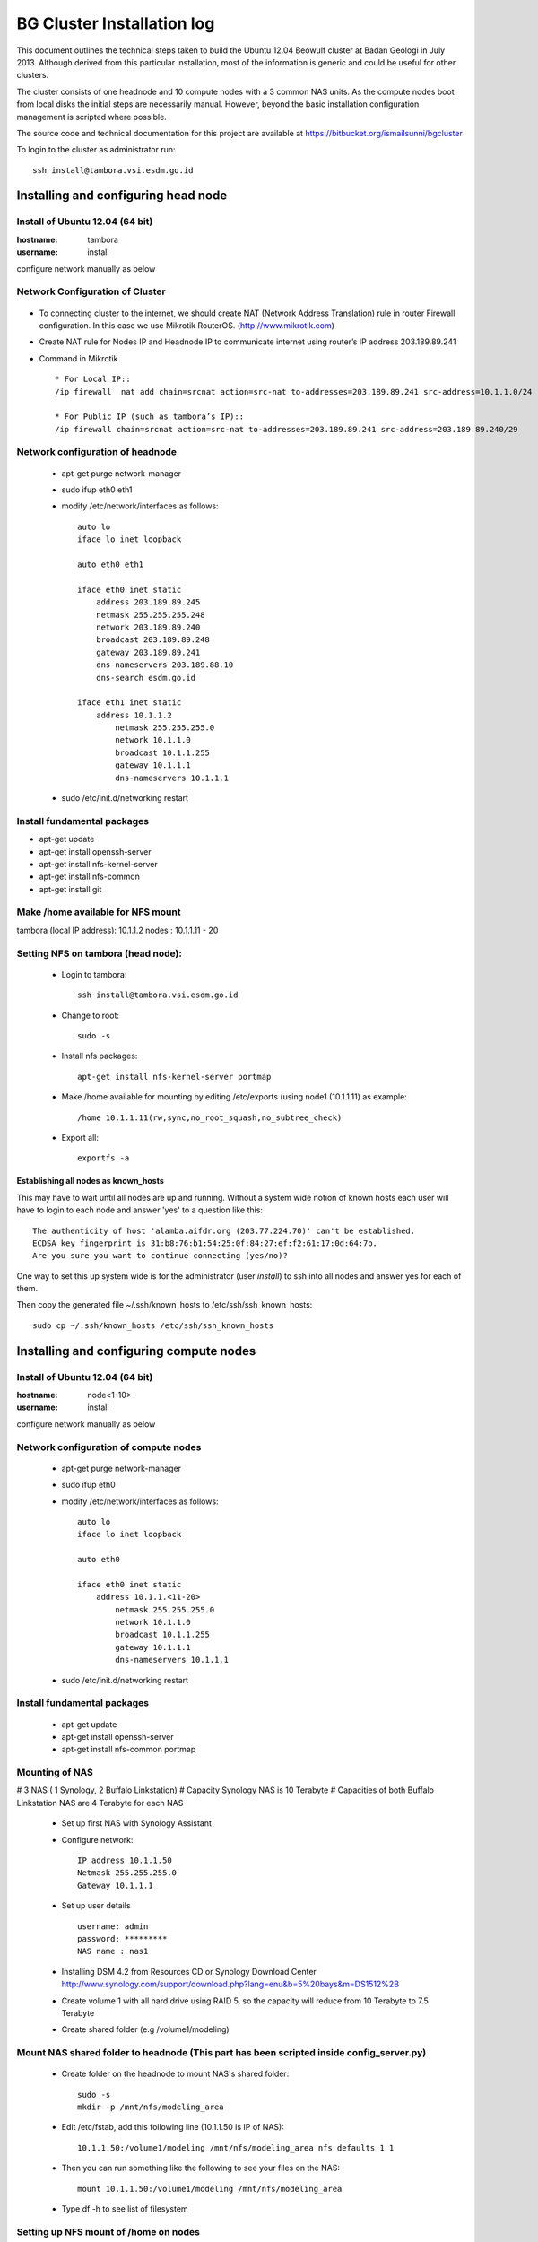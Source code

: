 ===========================
BG Cluster Installation log
===========================

This document outlines the technical steps taken to build the Ubuntu 12.04 Beowulf cluster at Badan Geologi in July 2013. Although derived from this particular installation, most of the information is generic and could be useful for other clusters.

The cluster consists of one headnode and 10 compute nodes with a 3 common NAS units. As the compute nodes boot from local disks the initial steps are necessarily manual. However, beyond the basic installation configuration management is scripted where possible.

The source code and technical documentation for this project are available at https://bitbucket.org/ismailsunni/bgcluster

To login to the cluster as administrator run::

    ssh install@tambora.vsi.esdm.go.id


Installing and configuring head node
====================================


Install of Ubuntu 12.04 (64 bit)
--------------------------------

:hostname: tambora
:username: install

configure network manually as below

Network Configuration of Cluster
-------------------------------
.. figure:: BGCluster_net.png
   :align: center

* To connecting cluster to the internet, we should create NAT (Network Address Translation) rule in router Firewall configuration. In this case we use Mikrotik RouterOS. (http://www.mikrotik.com)

* Create NAT rule for Nodes IP and Headnode IP to communicate internet using router’s IP address 203.189.89.241

* Command in Mikrotik ::

	* For Local IP::
	/ip firewall  nat add chain=srcnat action=src-nat to-addresses=203.189.89.241 src-address=10.1.1.0/24
	
	* For Public IP (such as tambora’s IP)::
	/ip firewall chain=srcnat action=src-nat to-addresses=203.189.89.241 src-address=203.189.89.240/29

.. figure:: nat_diagram.png
   :align: center
Network configuration of headnode
---------------------------------


 * apt-get purge network-manager
 * sudo ifup eth0 eth1
 * modify /etc/network/interfaces as follows::

    auto lo
    iface lo inet loopback

    auto eth0 eth1

    iface eth0 inet static
    	address 203.189.89.245
    	netmask 255.255.255.248
    	network 203.189.89.240
    	broadcast 203.189.89.248
    	gateway 203.189.89.241
    	dns-nameservers 203.189.88.10
    	dns-search esdm.go.id

    iface eth1 inet static
    	address 10.1.1.2
            netmask 255.255.255.0
            network 10.1.1.0
            broadcast 10.1.1.255
            gateway 10.1.1.1
            dns-nameservers 10.1.1.1


 * sudo /etc/init.d/networking restart

Install fundamental packages
----------------------------

* apt-get update
* apt-get install openssh-server
* apt-get install nfs-kernel-server
* apt-get install nfs-common
* apt-get install git


Make /home available for NFS mount
----------------------------------
tambora (local IP address): 10.1.1.2
nodes : 10.1.1.11 - 20

Setting NFS on tambora (head node):
-------------------------------
 * Login to tambora::

     ssh install@tambora.vsi.esdm.go.id

 * Change to root::

     sudo -s

 * Install nfs packages::

     apt-get install nfs-kernel-server portmap

 * Make /home available for mounting by editing /etc/exports (using node1 (10.1.1.11) as example::

     /home 10.1.1.11(rw,sync,no_root_squash,no_subtree_check)

 * Export all::

     exportfs -a

Establishing all nodes as known_hosts
.....................................

This may have to wait until all nodes are up and running. Without a system wide notion of known hosts each user will have to login to each node and answer 'yes' to a question like this:: 

    The authenticity of host 'alamba.aifdr.org (203.77.224.70)' can't be established.
    ECDSA key fingerprint is 31:b8:76:b1:54:25:0f:84:27:ef:f2:61:17:0d:64:7b.
    Are you sure you want to continue connecting (yes/no)? 

One way to set this up system wide is for the administrator (user `install`) to ssh into all nodes and answer yes for each of them.

Then copy the generated file ~/.ssh/known_hosts to /etc/ssh/ssh_known_hosts::

    sudo cp ~/.ssh/known_hosts /etc/ssh/ssh_known_hosts


Installing and configuring compute nodes
========================================

Install of Ubuntu 12.04 (64 bit)
--------------------------------

:hostname: node<1-10>
:username: install

configure network manually as below


Network configuration of compute nodes
--------------------------------------

 * apt-get purge network-manager
 * sudo ifup eth0
 * modify /etc/network/interfaces as follows::

    auto lo
    iface lo inet loopback

    auto eth0

    iface eth0 inet static
    	address 10.1.1.<11-20>
            netmask 255.255.255.0
            network 10.1.1.0
            broadcast 10.1.1.255
            gateway 10.1.1.1
            dns-nameservers 10.1.1.1


 * sudo /etc/init.d/networking restart

Install fundamental packages
----------------------------

 * apt-get update
 * apt-get install openssh-server
 * apt-get install nfs-common portmap

Mounting of NAS
---------------
# 3 NAS ( 1 Synology, 2 Buffalo Linkstation)
# Capacity Synology NAS is 10 Terabyte
# Capacities of both Buffalo Linkstation NAS are 4 Terabyte for each NAS
	
	* Set up first NAS with Synology Assistant
	* Configure network:: 

		 IP address 10.1.1.50
		 Netmask 255.255.255.0
		 Gateway 10.1.1.1	

	* Set up user details ::

		username: admin
		password: *********
		NAS name : nas1

	* Installing DSM 4.2 from Resources CD or Synology Download Center http://www.synology.com/support/download.php?lang=enu&b=5%20bays&m=DS1512%2B
	* Create volume 1 with all hard drive using RAID 5, so the capacity will reduce from 10 Terabyte to 7.5 Terabyte
	* Create shared folder (e.g /volume1/modeling)
			
Mount NAS shared folder to headnode (This part has been scripted inside config_server.py)
-----------------------------------
	* Create folder on the headnode to mount NAS's shared folder::

		sudo -s
		mkdir -p /mnt/nfs/modeling_area

	* Edit /etc/fstab, add this following line (10.1.1.50 is IP of NAS)::

		10.1.1.50:/volume1/modeling /mnt/nfs/modeling_area nfs defaults 1 1

	* Then you can run something like the following to see your files on the NAS::

		mount 10.1.1.50:/volume1/modeling /mnt/nfs/modeling_area

	* Type df -h to see list of filesystem

Setting up NFS mount of /home on nodes
--------------------------------------

 * ssh to node from head node::

    ssh install@10.1.1.11

 * Create the directories that will contain the NFS shared files::

    mkdir -p /mnt/nfs/home

 * Add to /etc/fstab::

    10.1.1.2:/home /mnt/nfs/home nfs defaults 1 1

 * list the mounted filesystems::

    df -h

 * Change to root::

     sudo -s

 * Move /home on node to another directory (e.g /home_old)::

    mv /home /home_old

 * Create symlinks from nfs directory to the node new /home::

    ln -s /mnt/nfs/home /home

Testing the NFS mount
---------------------
 * on the node /home, create new file to test nfs::

    touch abc.txt

 * if nfs mounted successfully, abc.txt should be appear on head node /home with the correct user and group ids.



Configure entire cluster through scripts
----------------------------------------

# Getting scripts and docs from bitbucket:
	
 * Requires Git Client to bitbucket repos
 * Follow the instruction to setup SSH for Git in https://confluence.atlassian.com/display/BITBUCKET/How+to+install+a+public+key+on+your+Bitbucket+account
 * Get the files from the repos::

    git clone git@bitbucket.org:cipta_muhamad_firmansyah/bgcluster.git

 * Run server configuration (e.g. writing /etc/hosts)::

    sudo python config_server.py

 * 

